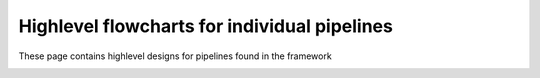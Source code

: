 .. pipeline-designs:

******************************************************************
Highlevel flowcharts for individual pipelines
******************************************************************

These page contains highlevel designs for pipelines found in the framework


.. image:: imaging_pipeline.png